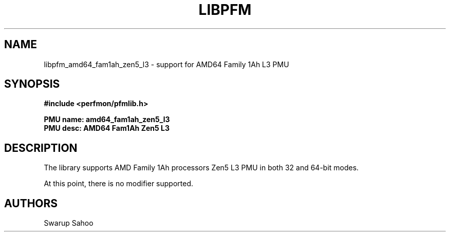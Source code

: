 .TH LIBPFM 3  "May, 2024" "" "Linux Programmer's Manual"
.SH NAME
libpfm_amd64_fam1ah_zen5_l3 - support for AMD64 Family 1Ah L3 PMU
.SH SYNOPSIS
.nf
.B #include <perfmon/pfmlib.h>
.sp
.B PMU name: amd64_fam1ah_zen5_l3
.B PMU desc: AMD64 Fam1Ah Zen5 L3
.sp
.SH DESCRIPTION
The library supports AMD Family 1Ah processors Zen5 L3 PMU in both 32 and 64-bit modes.

At this point, there is no modifier supported.
.SH AUTHORS
.nf
Swarup Sahoo
.if
.PP

